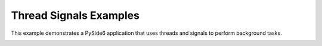 Thread Signals Examples
=======================

This example demonstrates a PySide6 application that uses threads and signals
to perform background tasks.

.. image:: thread_signals.png
    :width: 400
    :alt: thread_signals screenshot
